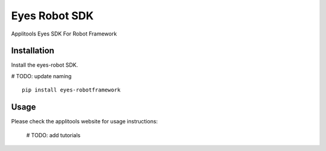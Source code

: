 Eyes Robot SDK
========================

Applitools Eyes SDK For Robot Framework

Installation
------------

Install the eyes-robot SDK.

# TODO: update naming
::

    pip install eyes-robotframework

Usage
-----

Please check the applitools website for usage instructions:

    # TODO: add tutorials
